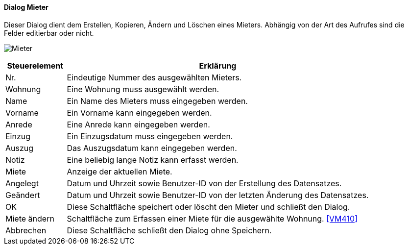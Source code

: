 :vm310-title: Mieter
anchor:VM310[{vm310-title}]

==== Dialog {vm310-title}

Dieser Dialog dient dem Erstellen, Kopieren, Ändern und Löschen eines Mieters.
Abhängig von der Art des Aufrufes sind die Felder editierbar oder nicht.

image:VM310.png[{vm310-title},title={vm310-title}]

[width="100%",cols="<1,<5",frame="all",options="header"]
|==========================
|Steuerelement|Erklärung
|Nr.          |Eindeutige Nummer des ausgewählten Mieters.
|Wohnung      |Eine Wohnung muss ausgewählt werden.
|Name         |Ein Name des Mieters muss eingegeben werden.
|Vorname      |Ein Vorname kann eingegeben werden.
|Anrede       |Eine Anrede kann eingegeben werden.
|Einzug       |Ein Einzugsdatum muss eingegeben werden.
|Auszug       |Das Auszugsdatum kann eingegeben werden.
|Notiz        |Eine beliebig lange Notiz kann erfasst werden.
|Miete        |Anzeige der aktuellen Miete.
|Angelegt     |Datum und Uhrzeit sowie Benutzer-ID von der Erstellung des Datensatzes.
|Geändert     |Datum und Uhrzeit sowie Benutzer-ID von der letzten Änderung des Datensatzes.
|OK           |Diese Schaltfläche speichert oder löscht den Mieter und schließt den Dialog.
|Miete ändern |Schaltfläche zum Erfassen einer Miete für die ausgewählte Wohnung. <<VM410>>
|Abbrechen    |Diese Schaltfläche schließt den Dialog ohne Speichern.
|==========================
